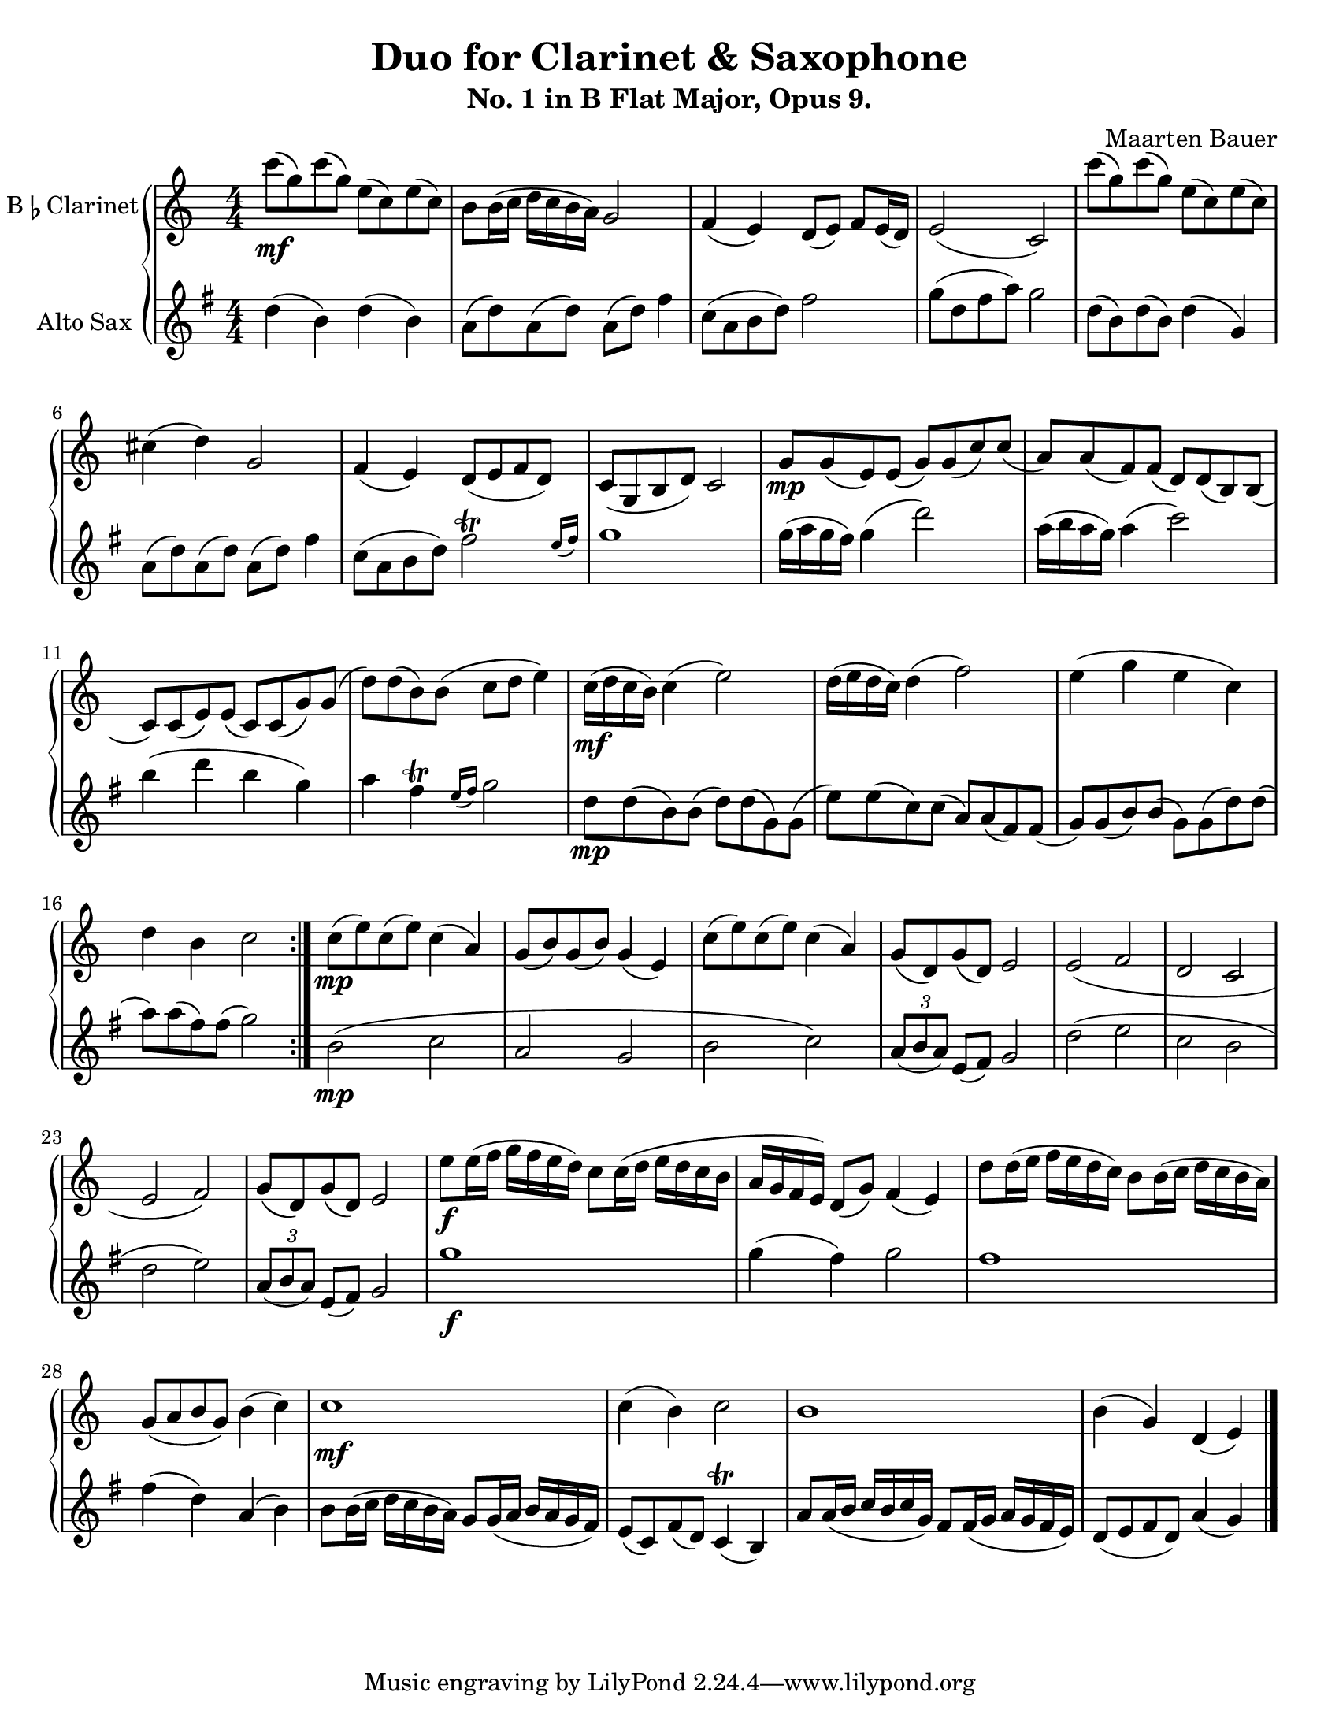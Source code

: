 \header {
  title = "Duo for Clarinet & Saxophone"
  subtitle = "No. 1 in B Flat Major, Opus 9."
  composer = "Maarten Bauer"
}
\paper {
  #(set-paper-size "letter")
}
\score {
  \new GrandStaff <<
    \new Staff \with {
    instrumentName = \markup { "B" \smaller \flat "Clarinet" }}
    {
      \key c \major
      \numericTimeSignature
    \relative c'''{
    \repeat volta 2 {
    c8-\mf( g) c( g) e( c) e( c)
    b b16( c d c b a) g2
    f4( e) d8( e) f e16( d)
    e2( c)
    c''8( g) c( g) e( c) e( c)
    cis4( d) g,2
    f4( e) d8( e f d)
    c( g b d) c2
    g'8-\mp g( e) e( g) g( c) c(
    a) a( f) f( d) d( b) b(
    c) c( e) e( c) c( g') g(
    d') d( b) b( c d e4)
    c16-\mf( d c b) c4( e2)
    d16( e d c) d4( f2)
    e4( g e c)
    d b c2
    } % \repeat
    c8-\mp( e) c( e) c4( a)
    g8( b) g( b) g4( e)
    c'8( e) c( e) c4( a)
    g8( d) g( d) e2
    e( f
    d c
    e f)
    g8( d) g( d) e2
    e'8-\f e16( f g f e d) c8 c16( d e d c b
    a g f e) d8( g) f4( e)
    d'8 d16( e f e d c) b8 b16( c d c b a) 
    g8( a b g) b4( c)
    c1-\mf
    c4( b) c2
    b1
    b4( g) d( e)
    \bar "|."}
  }
  \new Staff \with {
  instrumentName = #"Alto Sax "}
  {
    \key g \major
    \numericTimeSignature
    \relative c'' {
    #(define afterGraceFraction (cons 15 16))
    d4( b) d( b)
    a8( d) a( d) a( d) fis4
    c8( a b d) fis2 
    g8( d fis a) g2
    d8( b) d( b) d4( g,)
    a8( d) a( d) a( d) fis4
    c8( a b d) \afterGrace fis2-\trill {e16( fis)}
    g1 
    g16( a g fis) g4( d'2)
    a16( b a g) a4( c2)
    b4( d b g)
    a \afterGrace fis-\trill {e16( fis)} g2
    d8-\mp d( b) b( d) d( g,) g(
    e') e( c) c( a) a( fis) fis(
    g) g( b) b( g) g( d') d(
    a') a( fis) fis( g2)
    b,2-\mp( c
    a g
    b c)
    \tuplet 3/2 {a8( b a)} e8( fis) g2
    d'( e
    c b
    d e)
    \tuplet 3/2 {a,8( b a)} e( fis) g2
    g'1-\f
    g4( fis) g2
    fis1
    fis4( d) a( b)
    b8 b16( c d c b a) g8 g16( a b a g fis)
    e8( c) fis( d) c4-\trill( b)
    a'8 a16( b c b c g) fis8 fis16( g a g fis e)
    d8( e fis d) a'4( g)
    }
  }
>>

  \layout {}
  \midi {}
}